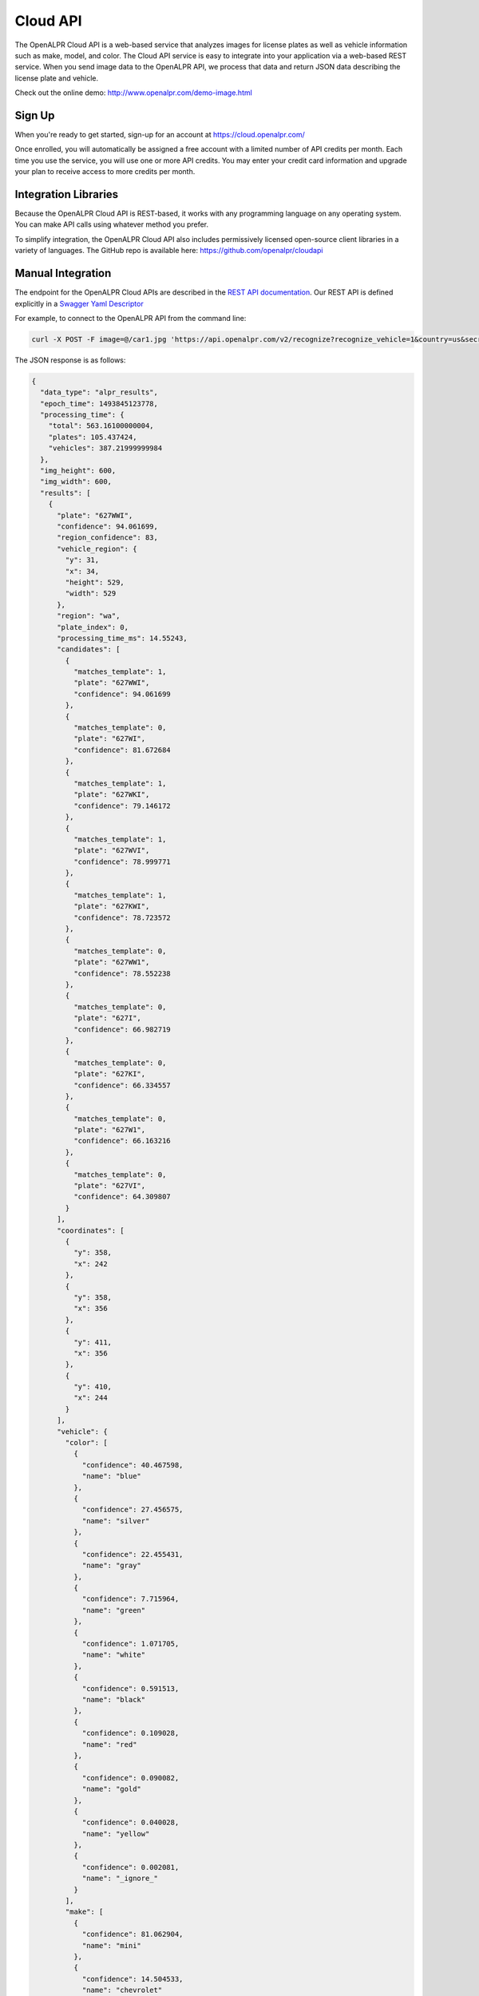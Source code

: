 
.. _cloud_api:

Cloud API
=============

The OpenALPR Cloud API is a web-based service that analyzes images for license plates as well as vehicle information such as make, model, and color. 
The Cloud API service is easy to integrate into your application via a web-based REST service. When you send image data to the OpenALPR API, we process that data 
and return JSON data describing the license plate and vehicle.

Check out the online demo: http://www.openalpr.com/demo-image.html

Sign Up
---------

When you're ready to get started, sign-up for an account at https://cloud.openalpr.com/

Once enrolled, you will automatically be assigned a free account with a limited number of API credits per month. Each time you use the service, you will use one or more 
API credits. You may enter your credit card information and upgrade your plan to receive access to more credits per month.

Integration Libraries
-----------------------

Because the OpenALPR Cloud API is REST-based, it works with any programming language on any operating system. You can make API calls using whatever method
you prefer.

To simplify integration, the OpenALPR Cloud API also includes permissively licensed open-source client libraries in a variety of languages. 
The GitHub repo is available here: https://github.com/openalpr/cloudapi


Manual Integration
----------------------

The endpoint for the OpenALPR Cloud APIs are described in the `REST API documentation <api/cloudapi.html>`_.  Our REST API is defined explicitly in a `Swagger Yaml Descriptor <api/specs/cloudapi.yaml>`_

For example, to connect to the OpenALPR API from the command line:

.. code-block:: bash

    curl -X POST -F image=@/car1.jpg 'https://api.openalpr.com/v2/recognize?recognize_vehicle=1&country=us&secret_key=sk_DEMODEMODEMODEMODEMODEMO'

The JSON response is as follows:

.. code-block:: json


    {
      "data_type": "alpr_results",
      "epoch_time": 1493845123778,
      "processing_time": {
        "total": 563.16100000004,
        "plates": 105.437424,
        "vehicles": 387.21999999984
      },
      "img_height": 600,
      "img_width": 600,
      "results": [
        {
          "plate": "627WWI",
          "confidence": 94.061699,
          "region_confidence": 83,
          "vehicle_region": {
            "y": 31,
            "x": 34,
            "height": 529,
            "width": 529
          },
          "region": "wa",
          "plate_index": 0,
          "processing_time_ms": 14.55243,
          "candidates": [
            {
              "matches_template": 1,
              "plate": "627WWI",
              "confidence": 94.061699
            },
            {
              "matches_template": 0,
              "plate": "627WI",
              "confidence": 81.672684
            },
            {
              "matches_template": 1,
              "plate": "627WKI",
              "confidence": 79.146172
            },
            {
              "matches_template": 1,
              "plate": "627WVI",
              "confidence": 78.999771
            },
            {
              "matches_template": 1,
              "plate": "627KWI",
              "confidence": 78.723572
            },
            {
              "matches_template": 0,
              "plate": "627WW1",
              "confidence": 78.552238
            },
            {
              "matches_template": 0,
              "plate": "627I",
              "confidence": 66.982719
            },
            {
              "matches_template": 0,
              "plate": "627KI",
              "confidence": 66.334557
            },
            {
              "matches_template": 0,
              "plate": "627W1",
              "confidence": 66.163216
            },
            {
              "matches_template": 0,
              "plate": "627VI",
              "confidence": 64.309807
            }
          ],
          "coordinates": [
            {
              "y": 358,
              "x": 242
            },
            {
              "y": 358,
              "x": 356
            },
            {
              "y": 411,
              "x": 356
            },
            {
              "y": 410,
              "x": 244
            }
          ],
          "vehicle": {
            "color": [
              {
                "confidence": 40.467598,
                "name": "blue"
              },
              {
                "confidence": 27.456575,
                "name": "silver"
              },
              {
                "confidence": 22.455431,
                "name": "gray"
              },
              {
                "confidence": 7.715964,
                "name": "green"
              },
              {
                "confidence": 1.071705,
                "name": "white"
              },
              {
                "confidence": 0.591513,
                "name": "black"
              },
              {
                "confidence": 0.109028,
                "name": "red"
              },
              {
                "confidence": 0.090082,
                "name": "gold"
              },
              {
                "confidence": 0.040028,
                "name": "yellow"
              },
              {
                "confidence": 0.002081,
                "name": "_ignore_"
              }
            ],
            "make": [
              {
                "confidence": 81.062904,
                "name": "mini"
              },
              {
                "confidence": 14.504533,
                "name": "chevrolet"
              },
              {
                "confidence": 2.192204,
                "name": "jeep"
              },
              {
                "confidence": 1.432994,
                "name": "scion"
              },
              {
                "confidence": 0.619696,
                "name": "fiat"
              },
              {
                "confidence": 0.093039,
                "name": "pontiac"
              },
              {
                "confidence": 0.063397,
                "name": "hyundai"
              },
              {
                "confidence": 0.01175,
                "name": "volvo"
              },
              {
                "confidence": 0.005218,
                "name": "saturn"
              },
              {
                "confidence": 0.002759,
                "name": "dodge"
              }
            ],
            "body_type": [
              {
                "confidence": 99.990334,
                "name": "sedan-compact"
              },
              {
                "confidence": 0.006352,
                "name": "sedan-wagon"
              },
              {
                "confidence": 0.00316,
                "name": "suv-standard"
              },
              {
                "confidence": 0.000124,
                "name": "sedan-sport"
              },
              {
                "confidence": 1.3e-5,
                "name": "suv-crossover"
              },
              {
                "confidence": 7.0e-6,
                "name": "sedan-standard"
              },
              {
                "confidence": 6.0e-6,
                "name": "van-mini"
              },
              {
                "confidence": 1.0e-6,
                "name": "van-full"
              },
              {
                "confidence": 7.532104e-7,
                "name": "antique"
              },
              {
                "confidence": 3.668671e-7,
                "name": "sedan-convertible"
              }
            ],
            "make_model": [
              {
                "confidence": 64.938133,
                "name": "chevrolet_sonic"
              },
              {
                "confidence": 25.10136,
                "name": "mini_cooper"
              },
              {
                "confidence": 7.424521,
                "name": "scion_xa"
              },
              {
                "confidence": 0.8777,
                "name": "mini_cooper-clubman"
              },
              {
                "confidence": 0.790787,
                "name": "jeep_liberty"
              },
              {
                "confidence": 0.504434,
                "name": "fiat_500"
              },
              {
                "confidence": 0.15509,
                "name": "chevrolet_aveo"
              },
              {
                "confidence": 0.022665,
                "name": "jeep_compass"
              },
              {
                "confidence": 0.022426,
                "name": "volvo_c30"
              },
              {
                "confidence": 0.019563,
                "name": "saturn_ion"
              }
            ]
          },
          "matches_template": 1,
          "requested_topn": 10
        }
      ],
      "credits_monthly_used": 100,
      "version": 2,
      "credits_monthly_total": 1000,
      "error": false,
      "regions_of_interest": [
        {
          "y": 0,
          "x": 0,
          "height": 600,
          "width": 600
        }
      ],
      "credit_cost": 2
    }
